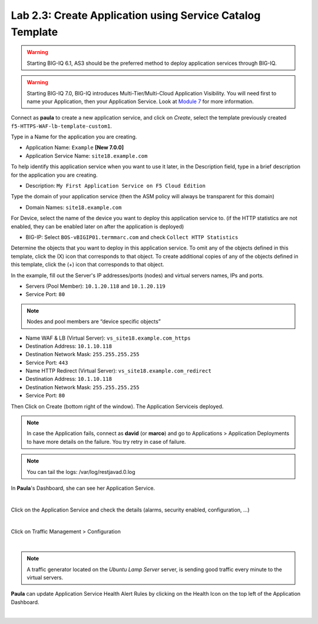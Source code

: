 Lab 2.3: Create Application using Service Catalog Template
----------------------------------------------------------
.. warning:: Starting BIG-IQ 6.1, AS3 should be the preferred method to deploy application services through BIG-IQ.

.. warning:: Starting BIG-IQ 7.0, BIG-IQ introduces Multi-Tier/Multi-Cloud Application Visibility.
             You will need first to name your Application, then your Application Service. Look at `Module 7`_ for more information.

.. _Module 7: ../module7

Connect as **paula** to create a new application service, and click on *Create*, select the template previously created ``f5-HTTPS-WAF-lb-template-custom1``.

Type in a Name for the application you are creating.

- Application Name: ``Example`` **[New 7.0.0]**

- Application Service Name: ``site18.example.com``

To help identify this application service when you want to use it later, in the Description field, type in a brief description for the application you are creating.

- Description: ``My First Application Service on F5 Cloud Edition``

Type  the domain of your application service (then the ASM policy will always be transparent for this domain)

- Domain Names: ``site18.example.com``

For Device, select the name of the device you want to deploy this application service to. (if the HTTP statistics are not enabled, they can be enabled later on after the application is deployed)

- BIG-IP: Select ``BOS-vBIGIP01.termmarc.com`` and check ``Collect HTTP Statistics``

.. image:: ../pictures/module2/img_module2_lab3_1.png
  :align: center
  :scale: 50%

Determine the objects that you want to deploy in this application service.
To omit any of the objects defined in this template, click the  (X) icon that corresponds to that object.
To create additional copies of any of the objects defined in this template, click the  (+) icon that corresponds to that object.

In the example, fill out the Server's IP addresses/ports (nodes) and virtual servers names, IPs and ports.

- Servers (Pool Member): ``10.1.20.118`` and ``10.1.20.119``
- Service Port: ``80``

.. note:: Nodes and pool members are “device specific objects”

- Name WAF & LB (Virtual Server): ``vs_site18.example.com_https``
- Destination Address: ``10.1.10.118``
- Destination Network Mask: ``255.255.255.255``
- Service Port: ``443``

- Name HTTP Redirect (Virtual Server): ``vs_site18.example.com_redirect``
- Destination Address: ``10.1.10.118``
- Destination Network Mask: ``255.255.255.255``
- Service Port: ``80``

.. image:: ../pictures/module2/img_module2_lab3_2.png
  :align: center
  :scale: 50%

Then Click on Create (bottom right of the window).
The Application Serviceis deployed.

.. image:: ../pictures/module2/img_module2_lab3_3.png
  :align: center
  :scale: 50%

.. note:: In case the Application fails, connect as **david** (or **marco**) and go to Applications > Application Deployments to have more details on the failure. You try retry in case of failure.

.. note:: You can tail the logs: /var/log/restjavad.0.log

In **Paula**'s Dashboard, she can see her Application Service.

.. image:: ../pictures/module2/img_module2_lab3_4.png
  :align: center
  :scale: 50%

|

Click on the Application Service and check the details (alarms, security enabled, configuration, ...)

.. image:: ../pictures/module2/img_module2_lab3_5.png
  :align: center
  :scale: 50%

|

Click on Traffic Management > Configuration

.. image:: ../pictures/module2/img_module2_lab3_6.png
  :align: center
  :scale: 50%

|

.. note:: A traffic generator located on the *Ubuntu Lamp Server* server, is sending good traffic every minute to the virtual servers.

**Paula** can update Application Service Health Alert Rules by clicking on the Health Icon on the top left of the Application Dashboard.

.. image:: ../pictures/module2/img_module2_lab3_7.png
  :align: center
  :scale: 50%

|

.. image:: ../pictures/module2/img_module2_lab3_8.png
  :align: center
  :scale: 50%

